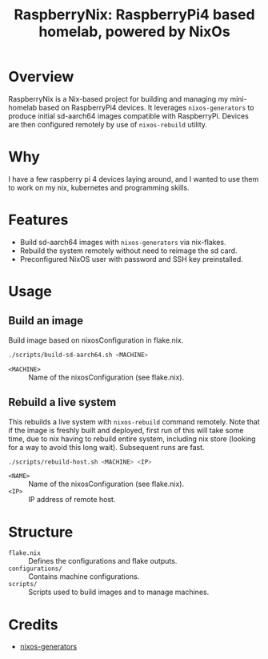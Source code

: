 #+TITLE: RaspberryNix: RaspberryPi4 based homelab, powered by NixOs
#+DESCRIPTION: A repository for my raspberry pi 4 homelab, for experimenting with k3s (and kubernetes overall).

* Overview
RaspberryNix is a Nix-based project for building and managing my mini-homelab based on RaspberryPi4 devices. It leverages ~nixos-generators~ to produce initial sd-aarch64 images compatible with RaspberryPi. Devices are then configured remotely by use of ~nixos-rebuild~ utility.

* Why
I have a few raspberry pi 4 devices laying around, and I wanted to use them to work on my nix, kubernetes and programming skills.

* Features
- Build sd-aarch64 images with ~nixos-generators~ via nix-flakes.
- Rebuild the system remotely without need to reimage the sd card.
- Preconfigured NixOS user with password and SSH key preinstalled.

* Usage

** Build an image
Build image based on nixosConfiguration in flake.nix.
#+begin_src bash
./scripts/build-sd-aarch64.sh <MACHINE>
#+end_src
- ~<MACHINE>~ :: Name of the nixosConfiguration (see flake.nix).

** Rebuild a live system
This rebuilds a live system with ~nixos-rebuild~ command remotely. Note that if the image is freshly built and deployed, first run of this will take some time, due to nix having to rebuild entire system, including nix store (looking for a way to avoid this long wait). Subsequent runs are fast.
#+begin_src bash
./scripts/rebuild-host.sh <MACHINE> <IP>
#+end_src
- ~<NAME>~ :: Name of the nixosConfiguration (see flake.nix).
- ~<IP>~ :: IP address of remote host.

* Structure
- ~flake.nix~ :: Defines the configurations and flake outputs.
- ~configurations/~ :: Contains machine configurations.
- ~scripts/~ :: Scripts used to build images and to manage machines.

* Credits
- [[https://github.com/nix-community/nixos-generators][nixos-generators]]
